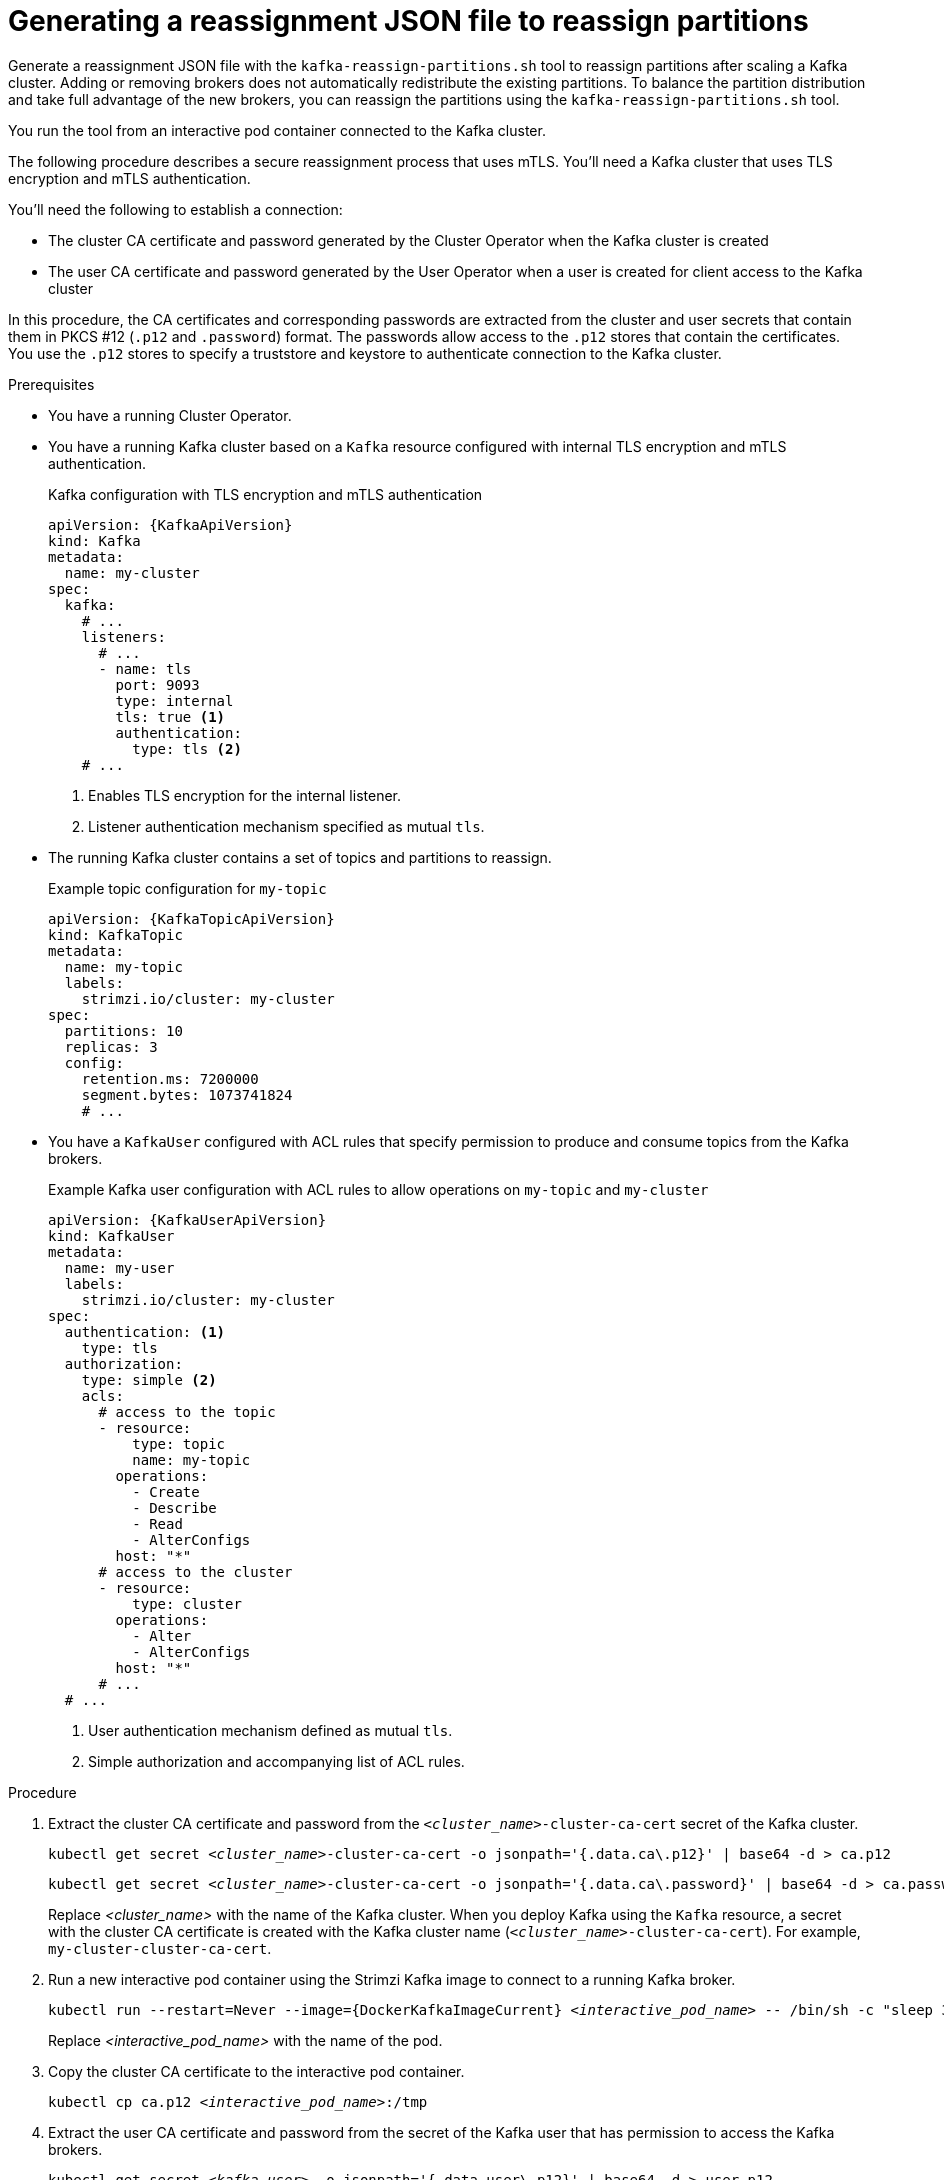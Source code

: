 // Module included in the following assemblies:
//
// configuring/assembly-reassign-tool.adoc

[id='proc-generating-reassignment-json-files-{context}']
= Generating a reassignment JSON file to reassign partitions

[role="_abstract"]
Generate a reassignment JSON file with the `kafka-reassign-partitions.sh` tool to reassign partitions after scaling a Kafka cluster.
Adding or removing brokers does not automatically redistribute the existing partitions. 
To balance the partition distribution and take full advantage of the new brokers, you can reassign the partitions using the `kafka-reassign-partitions.sh` tool.

You run the tool from an interactive pod container connected to the Kafka cluster.

The following procedure describes a secure reassignment process that uses mTLS.
You'll need a Kafka cluster that uses TLS encryption and mTLS authentication.

You'll need the following to establish a connection:

* The cluster CA certificate and password generated by the Cluster Operator when the Kafka cluster is created
* The user CA certificate and password generated by the User Operator when a user is created for client access to the Kafka cluster

In this procedure, the CA certificates and corresponding passwords are extracted from the cluster and user secrets that contain them in PKCS #12 (`.p12` and `.password`) format.
The passwords allow access to the `.p12` stores that contain the certificates.
You use the `.p12` stores to specify a truststore and keystore to authenticate connection to the Kafka cluster.

.Prerequisites

* You have a running Cluster Operator.
* You have a running Kafka cluster based on a `Kafka` resource configured with internal TLS encryption and mTLS authentication.
+
.Kafka configuration with TLS encryption and mTLS authentication
[source,yaml,subs="attributes+"]
----
apiVersion: {KafkaApiVersion}
kind: Kafka
metadata:
  name: my-cluster
spec:
  kafka:
    # ...
    listeners:
      # ...
      - name: tls
        port: 9093
        type: internal
        tls: true <1>
        authentication:
          type: tls <2>
    # ...
----
<1> Enables TLS encryption for the internal listener.
<2> Listener authentication mechanism specified as mutual `tls`.
* The running Kafka cluster contains a set of topics and partitions to reassign.
+
.Example topic configuration for `my-topic`
[source,yaml,subs="attributes+"]
----
apiVersion: {KafkaTopicApiVersion}
kind: KafkaTopic
metadata:
  name: my-topic
  labels:
    strimzi.io/cluster: my-cluster
spec:
  partitions: 10
  replicas: 3
  config:
    retention.ms: 7200000
    segment.bytes: 1073741824
    # ...
----
* You have a `KafkaUser` configured with ACL rules that specify permission to produce and consume topics from the Kafka brokers.
+
--
.Example Kafka user configuration with ACL rules to allow operations on `my-topic` and `my-cluster`
[source,yaml,subs="attributes+"]
----
apiVersion: {KafkaUserApiVersion}
kind: KafkaUser
metadata:
  name: my-user
  labels:
    strimzi.io/cluster: my-cluster
spec:
  authentication: <1>
    type: tls
  authorization:
    type: simple <2>
    acls:
      # access to the topic
      - resource:
          type: topic
          name: my-topic
        operations:
          - Create
          - Describe
          - Read
          - AlterConfigs
        host: "*"
      # access to the cluster
      - resource:
          type: cluster
        operations:
          - Alter
          - AlterConfigs
        host: "*"
      # ...
  # ...
----
<1> User authentication mechanism defined as mutual `tls`.
<2> Simple authorization and accompanying list of ACL rules.

--

.Procedure

. Extract the cluster CA certificate and password from the `_<cluster_name>_-cluster-ca-cert` secret of the Kafka cluster.
+
[source,shell,subs="+quotes"]
kubectl get secret _<cluster_name>_-cluster-ca-cert -o jsonpath='{.data.ca\.p12}' | base64 -d > ca.p12
+
[source,shell,subs="+quotes"]
kubectl get secret _<cluster_name>_-cluster-ca-cert -o jsonpath='{.data.ca\.password}' | base64 -d > ca.password
+
Replace _<cluster_name>_ with the name of the Kafka cluster.
When you deploy Kafka using the `Kafka` resource, a secret with the cluster CA certificate is created with the Kafka cluster name (`_<cluster_name>_-cluster-ca-cert`).
For example, `my-cluster-cluster-ca-cert`.

. Run a new interactive pod container using the Strimzi Kafka image to connect to a running Kafka broker.
+
[source,shell,subs="+quotes,attributes"]
----
kubectl run --restart=Never --image={DockerKafkaImageCurrent} _<interactive_pod_name>_ -- /bin/sh -c "sleep 3600"
----
+
Replace _<interactive_pod_name>_ with the name of the pod.

. Copy the cluster CA certificate to the interactive pod container.
+
[source,shell,subs=+quotes]
kubectl cp ca.p12 _<interactive_pod_name>_:/tmp

. Extract the user CA certificate and password from the secret of the Kafka user that has permission to access the Kafka brokers.
+
[source,shell,subs=+quotes]
kubectl get secret _<kafka_user>_ -o jsonpath='{.data.user\.p12}' | base64 -d > user.p12
+
[source,shell,subs=+quotes]
kubectl get secret _<kafka_user>_ -o jsonpath='{.data.user\.password}' | base64 -d > user.password
+
Replace _<kafka_user>_ with the name of the Kafka user.
When you create a Kafka user using the `KafkaUser` resource, a secret with the user CA certificate is created with the Kafka user name.
For example, `my-user`.

. Copy the user CA certificate to the interactive pod container.
+
[source,shell,subs=+quotes]
kubectl cp user.p12 _<interactive_pod_name>_:/tmp
+
The CA certificates allow the interactive pod container to connect to the Kafka broker using TLS.

. Create a `config.properties` file to specify the truststore and keystore used to authenticate connection to the Kafka cluster.
+
Use the certificates and passwords you extracted in the previous steps.
+
[source,properties,subs="+quotes,attributes"]
----
bootstrap.servers=__<kafka_cluster_name>__-kafka-bootstrap:9093 <1>
security.protocol=SSL <2>
ssl.truststore.location=/tmp/ca.p12 <3>
ssl.truststore.password=__<truststore_password>__ <4>
ssl.keystore.location=/tmp/user.p12 <5>
ssl.keystore.password=__<keystore_password>__ <6>
----
<1> The bootstrap server address to connect to the Kafka cluster. Use your own Kafka cluster name to replace _<kafka_cluster_name>_.
<2> The security protocol option when using TLS for encryption.
<3> The truststore location contains the public key certificate (`ca.p12`) for the Kafka cluster.
<4> The password (`ca.password`) for accessing the truststore.
<5> The keystore location contains the public key certificate (`user.p12`) for the Kafka user.
<6> The password (`user.password`) for accessing the keystore.

. Copy the `config.properties` file to the interactive pod container.
+
[source,shell,subs=+quotes]
kubectl cp config.properties _<interactive_pod_name>_:/tmp/config.properties

. Prepare a JSON file named `topics.json` that specifies the topics to move.
+
--
Specify topic names as a comma-separated list.

.Example JSON file to reassign all the partitions of `my-topic`
[source,json]
----
{
  "version": 1,
  "topics": [
    { "topic": "my-topic"}
  ]
}
----

You can also use this file to xref:proc-changing-topic-replicas-{context}[change the replication factor of a topic]. 
--

. Copy the `_topics.json_` file to the interactive pod container.
+
[source,shell,subs=+quotes]
kubectl cp topics.json _<interactive_pod_name>_:/tmp/topics.json

. Start a shell process in the interactive pod container.
+
[source,shell,subs=+quotes]
kubectl exec -n _<namespace>_ -ti _<interactive_pod_name>_ /bin/bash
+
Replace _<namespace>_ with the Kubernetes namespace where the pod is running.

. Use the `kafka-reassign-partitions.sh` command to generate the reassignment JSON.
+
.Example command to move the partitions of `my-topic` to specified brokers
[source,shell,subs=+quotes]
----
bin/kafka-reassign-partitions.sh --bootstrap-server my-cluster-kafka-bootstrap:9093 \
  --command-config /tmp/config.properties \
  --topics-to-move-json-file /tmp/topics.json \
  --broker-list 0,1,2,3,4 \
  --generate
----

[role="_additional-resources"]
.Additional resources

* xref:proc-config-kafka-{context}[Configuring Kafka^]
* xref:proc-configuring-kafka-topic-{context}[]
* xref:proc-configuring-kafka-user-{context}[]
